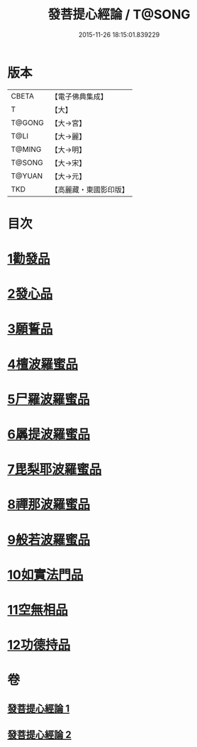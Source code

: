 #+TITLE: 發菩提心經論 / T@SONG
#+DATE: 2015-11-26 18:15:01.839229
* 版本
 |     CBETA|【電子佛典集成】|
 |         T|【大】     |
 |    T@GONG|【大→宮】   |
 |      T@LI|【大→麗】   |
 |    T@MING|【大→明】   |
 |    T@SONG|【大→宋】   |
 |    T@YUAN|【大→元】   |
 |       TKD|【高麗藏・東國影印版】|

* 目次
* [[file:KR6o0064_001.txt::001-0508c10][1勸發品]]
* [[file:KR6o0064_001.txt::0509b19][2發心品]]
* [[file:KR6o0064_001.txt::0510b2][3願誓品]]
* [[file:KR6o0064_001.txt::0511a12][4檀波羅蜜品]]
* [[file:KR6o0064_001.txt::0511c7][5尸羅波羅蜜品]]
* [[file:KR6o0064_001.txt::0512b12][6羼提波羅蜜品]]
* [[file:KR6o0064_002.txt::002-0513a19][7毘梨耶波羅蜜品]]
* [[file:KR6o0064_002.txt::0513c23][8禪那波羅蜜品]]
* [[file:KR6o0064_002.txt::0514c11][9般若波羅蜜品]]
* [[file:KR6o0064_002.txt::0515b13][10如實法門品]]
* [[file:KR6o0064_002.txt::0516a9][11空無相品]]
* [[file:KR6o0064_002.txt::0516c8][12功德持品]]
* 卷
** [[file:KR6o0064_001.txt][發菩提心經論 1]]
** [[file:KR6o0064_002.txt][發菩提心經論 2]]
